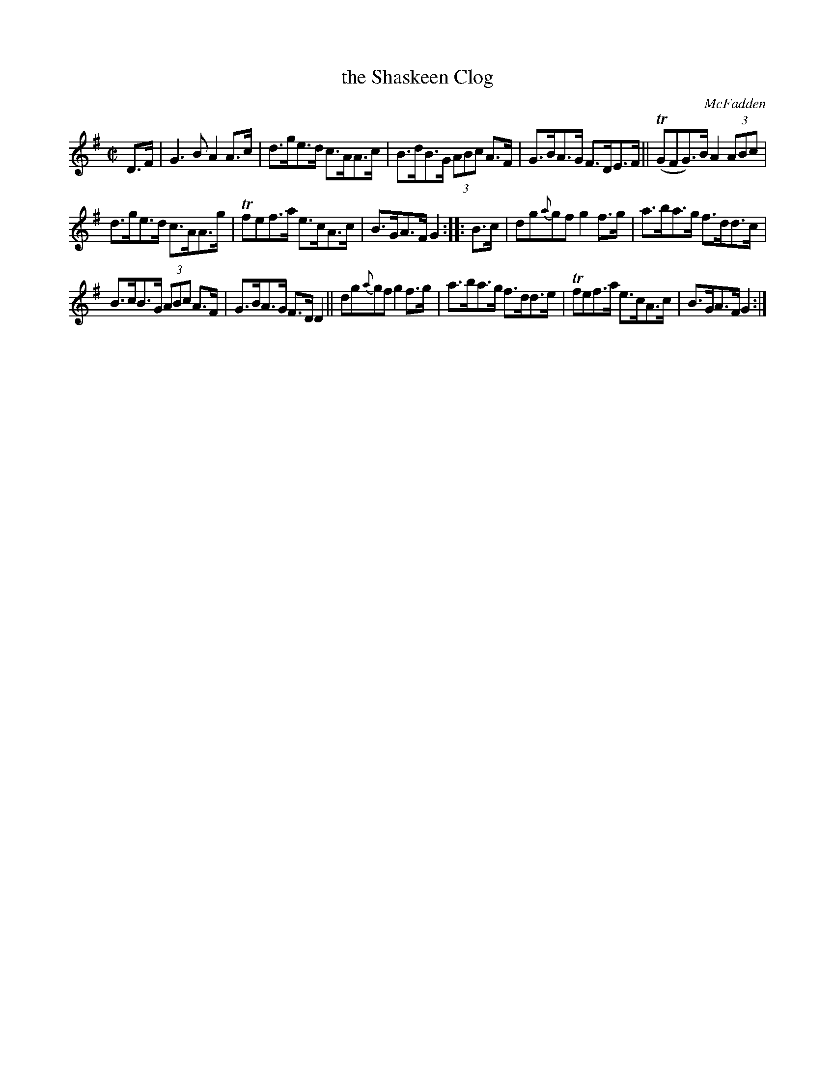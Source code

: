 X: 1703
T: the Shaskeen Clog
R: hornpipe, reel
%S: s:3 b:16(4+4+4+4)
B: O'Neill's 1850 #1703
O: McFadden
M: C|
L: 1/8
R: Hornpipe
Z: "Transcribed by Bob Safranek, rjs@gsp.org"
K: G
D>F | G3B A2A>c | d>ge>d c>AA>c | B>dB>G (3ABc A>F | G>BA>G F>DE>F || (TGFG)>BA2 (3ABc |
d>ge>d c>AA>g | Tfef>a e>cA>c | B>GA>F G2 :: B>c | dg{a}gf g2f>g | a>ba>g f>dd>c |
B>cB>G (3ABc A>F | G>BA>G F>DD2 || dg{a}gf g2f>g | a>ba>g f>dd>e | Tfef>a e>cA>c | B>GA>F G2 :|
